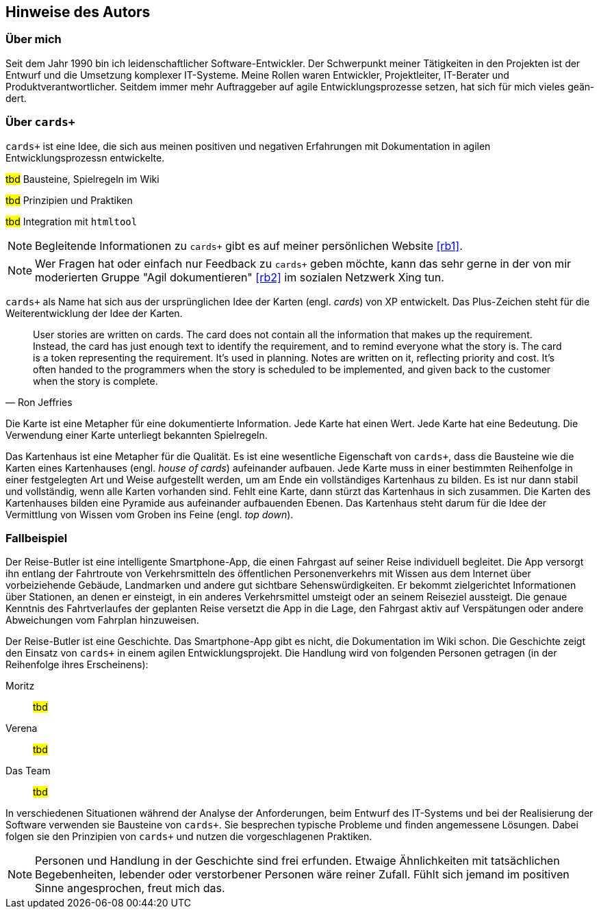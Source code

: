[preface]
== Hinweise des Autors

=== Über mich

Seit dem Jahr 1990 bin ich leiden­schaft­licher Soft­ware-Ent­wick­ler.
Der Schwer­punkt meiner Tätig­kei­ten in den Pro­jek­ten ist der Ent­wurf und die Umset­zung kom­plexer IT-Systeme.
Meine Rollen waren Ent­wick­ler, Pro­jektleiter, IT-Berater und Produktverantwortlicher.
Seitdem immer mehr Auf­trag­geber auf agile Ent­wick­lungs­pro­zesse ­set­zen, hat sich für mich vieles geän­dert.

=== Über `cards+`

`cards+` ist eine Idee, die sich aus meinen positiven und negativen Erfahrungen mit Dokumentation in agilen Entwicklungsprozessn entwickelte.

#tbd# Bausteine, Spielregeln im Wiki

#tbd# Prinzipien und Praktiken

#tbd# Integration mit `htmltool`

NOTE: Begleitende Informationen zu `cards+` gibt es auf meiner persönlichen Website <<rb1>>.

NOTE: Wer Fra­gen hat oder ein­fach nur Feed­back zu `cards+` geben möchte, kann das sehr gerne in der von mir moderier­ten Gruppe "Agil doku­men­tie­ren" <<rb2>> im sozia­len Netz­werk Xing tun.

`cards+` als Name hat sich aus der ursprünglichen Idee der Karten (engl. _cards_) von XP entwickelt.
Das Plus-Zeichen steht für die Weiterentwicklung der Idee der Karten.

[,Ron Jeffries]
____
User stories are written on cards.
The card does not contain all the information that makes up the requirement.
Instead, the card has just enough text to identify the requirement, and to remind everyone what the story is.
The card is a token representing the requirement.
It’s used in planning.
Notes are written on it, reflecting priority and cost.
It’s often handed to the programmers when the story is scheduled to be implemented, and given back to the customer when the story is complete.
____

Die Karte ist eine Metapher für eine dokumentierte Information.
Jede Karte hat einen Wert.
Jede Karte hat eine Bedeutung.
Die Verwendung einer Karte unterliegt bekannten Spielregeln.

Das Kartenhaus ist eine Metapher für die Qualität.
Es ist eine wesentliche Eigenschaft von `cards+`, dass die Bausteine wie die Karten eines Kartenhauses (engl. _house of cards_) aufeinander aufbauen.
Jede Karte muss in einer bestimmten Reihenfolge in einer festgelegten Art und Weise aufgestellt werden, um am Ende ein vollständiges Kartenhaus zu bilden.
Es ist nur dann stabil und vollständig, wenn alle Karten vorhanden sind.
Fehlt eine Karte, dann stürzt das Kartenhaus in sich zusammen.
Die Karten des Kartenhauses bilden eine Pyramide aus aufeinander aufbauenden Ebenen.
Das Kartenhaus steht darum für die Idee der Vermittlung von Wissen vom Groben ins Feine (engl. _top down_).

=== Fallbeispiel

Der Reise-Butler ist eine intelligente Smartphone-App, die einen Fahrgast auf seiner Reise individuell begleitet.
Die App versorgt ihn entlang der Fahrtroute von Verkehrsmitteln des öffentlichen Personenverkehrs mit Wissen aus dem Internet über vorbeiziehende Gebäude, Landmarken und andere gut sichtbare Sehenswürdigkeiten.
Er bekommt zielgerichtet Informationen über Stationen, an denen er einsteigt, in ein anderes Verkehrsmittel umsteigt oder an seinem Reiseziel aussteigt.
Die genaue Kenntnis des Fahrtverlaufes der geplanten Reise versetzt die App in die Lage, den Fahrgast aktiv auf Verspätungen oder andere Abweichungen vom Fahrplan hinzuweisen.

Der Reise-Butler ist eine Geschichte.
Das Smartphone-App gibt es nicht, die Dokumentation im Wiki schon.
Die Geschichte zeigt den Ein­satz von `cards+` in einem agilen Entwicklungsprojekt.
Die Handlung wird von folgenden Personen getragen (in der Reihenfolge ihres Erscheinens):

Moritz::

#tbd#

Verena::

#tbd#

Das Team::

#tbd#

In verschiedenen Situationen während der Ana­lyse der Anfor­derun­gen, beim Ent­wurf des IT-Systems und bei der Reali­sierung der Soft­ware verwenden sie Bau­steine von `cards+`.
Sie besprechen typische Probleme und finden angemessene Lösungen.
Dabei folgen sie den Prinzipien von `cards+` und nutzen die vorgeschlagenen Praktiken.

NOTE: Personen und Handlung in der Geschichte sind frei erfunden.
Etwaige Ähnlichkeiten mit tatsächlichen Begebenheiten, lebender oder verstorbener Personen wäre reiner Zufall.
Fühlt sich jemand im positiven Sinne angesprochen, freut mich das.
